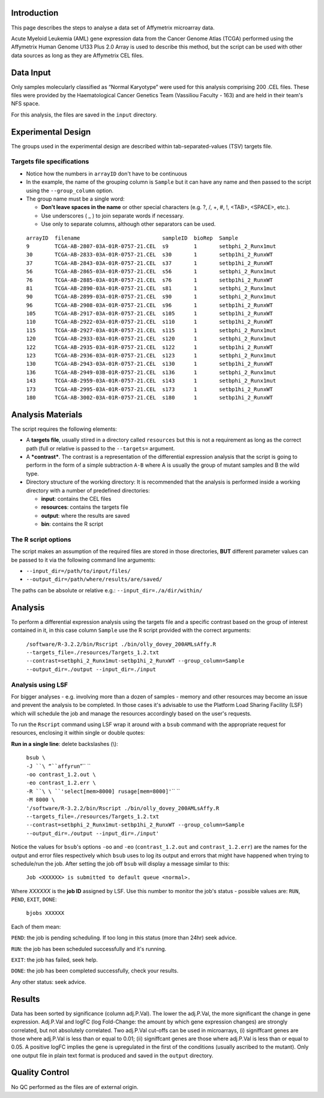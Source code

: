 Introduction
~~~~~~~~~~~~

This page describes the steps to analyse a data set of Affymetrix microarray data.

Acute Myeloid Leukemia (AML) gene expression data from the Cancer Genome Atlas (TCGA) performed using the Affymetrix Human Genome U133 Plus 2.0 Array is used to describe this method, but the script can be used with other data sources as long as they are Affymetrix CEL files.

Data Input
~~~~~~~~~~

Only samples molecularly classified as “Normal Karyotype” were used for this analysis comprising 200 .CEL files. These files were provided by the Haematological Cancer Genetics Team (Vassiliou Faculty - 163) and are held in their team's NFS space.

For this analysis, the files are saved in the ``input`` directory.

Experimental Design
~~~~~~~~~~~~~~~~~~~

The groups used in the experimental design are described within tab-separated-values (TSV) targets file.

Targets file specifications
^^^^^^^^^^^^^^^^^^^^^^^^^^^

-  Notice how the numbers in ``arrayID`` don't have to be continuous

-  In the example, the name of the grouping column is ``Sample`` but it can have any name and then passed to the script using the ``--group_column`` option.

-  The group name must be a single word:

   -  **Don't leave spaces in the name** or other special characters (e.g. ?, /, +, #, !, <TAB>, <SPACE>, etc.).
   -  Use underscores ( _ ) to join separate words if necessary.
   -  Use only to separate columns, although other separators can be used.

 | ``arrayID  filename                          sampleID  bioRep  Sample``
 | ``9        TCGA-AB-2807-03A-01R-0757-21.CEL  s9        1       setbphi_2_Runx1mut``
 | ``30       TCGA-AB-2833-03A-01R-0757-21.CEL  s30       1       setbp1hi_2_RunxWT``
 | ``37       TCGA-AB-2843-03A-01R-0757-21.CEL  s37       1       setbp1hi_2_RunxWT``
 | ``56       TCGA-AB-2865-03A-01R-0757-21.CEL  s56       1       setbphi_2_Runx1mut``
 | ``76       TCGA-AB-2885-03A-01R-0757-21.CEL  s76       1       setbp1hi_2_RunxWT``
 | ``81       TCGA-AB-2890-03A-01R-0757-21.CEL  s81       1       setbphi_2_Runx1mut``
 | ``90       TCGA-AB-2899-03A-01R-0757-21.CEL  s90       1       setbphi_2_Runx1mut``
 | ``96       TCGA-AB-2908-03A-01R-0757-21.CEL  s96       1       setbp1hi_2_RunxWT``
 | ``105      TCGA-AB-2917-03A-01R-0757-21.CEL  s105      1       setbp1hi_2_RunxWT``
 | ``110      TCGA-AB-2922-03A-01R-0757-21.CEL  s110      1       setbp1hi_2_RunxWT``
 | ``115      TCGA-AB-2927-03A-01R-0757-21.CEL  s115      1       setbphi_2_Runx1mut``
 | ``120      TCGA-AB-2933-03A-01R-0757-21.CEL  s120      1       setbphi_2_Runx1mut``
 | ``122      TCGA-AB-2935-03A-01R-0757-21.CEL  s122      1       setbp1hi_2_RunxWT``
 | ``123      TCGA-AB-2936-03A-01R-0757-21.CEL  s123      1       setbphi_2_Runx1mut``
 | ``130      TCGA-AB-2943-03A-01R-0757-21.CEL  s130      1       setbp1hi_2_RunxWT``
 | ``136      TCGA-AB-2949-03B-01R-0757-21.CEL  s136      1       setbphi_2_Runx1mut``
 | ``143      TCGA-AB-2959-03A-01R-0757-21.CEL  s143      1       setbphi_2_Runx1mut``
 | ``173      TCGA-AB-2995-03A-01R-0757-21.CEL  s173      1       setbp1hi_2_RunxWT``
 | ``180      TCGA-AB-3002-03A-01R-0757-21.CEL  s180      1       setbp1hi_2_RunxWT``

Analysis Materials
~~~~~~~~~~~~~~~~~~

The script requires the following elements:

-  A **targets file**, usually stired in a directory called ``resources`` but this is not a requirement as long as the correct path (full or relative is passed to the ``--targets=`` argument.

-  A ***contrast***. The contrast is a representation of the differential expression analysis that the script is going to perform in the form of a simple subtraction ``A-B`` where A is usually the group of mutant samples and B the wild type.

-  Directory structure of the working directory: It is recommended that the analysis is performed inside a working directory with a number of predefined directories:

   -  **input**: contains the CEL files
   -  **resources**: contains the targets file
   -  **output**: where the results are saved
   -  **bin**: contains the R script

The R script options
^^^^^^^^^^^^^^^^^^^^

The script makes an assumption of the required files are stored in those
directories, **BUT** different parameter values can be passed to it via
the following command line arguments:

-  ``--input_dir=/path/to/input/files/``
-  ``--output_dir=/path/where/results/are/saved/``

The paths can be absolute or relative e.g.:
``--input_dir=./a/dir/within/``

Analysis
~~~~~~~~

To perform a differential expression analysis using the targets file and a specific contrast based on the group of interest contained in it, in this case column ``Sample`` use the R script provided with the correct arguments:

 ``/software/R-3.2.2/bin/Rscript ./bin/olly_dovey_200AMLsAffy.R --targets_file=./resources/Targets_1.2.txt --contrast=setbphi_2_Runx1mut-setbp1hi_2_RunxWT --group_column=Sample --output_dir=./output --input_dir=./input``

Analysis using LSF
^^^^^^^^^^^^^^^^^^

For bigger analyses - e.g. involving more than a dozen of samples -
memory and other resources may become an issue and prevent the analysis
to be completed. In those cases it's advisable to use the Platform Load
Sharing Facility (LSF) which will schedule the job and manage the
resources accordingly based on the user's requests.

To run the ``Rscript`` command using LSF wrap it around with a ``bsub``
command with the appropriate request for resources, enclosing it within
single or double quotes:

**Run in a single line**: delete backslashes (\\):

 | ``bsub \``
 | ``-J ``\ “``affyrun``”\ `` \``
 | ``-oo contrast_1.2.out \``
 | ``-eo contrast_1.2.err \``
 | ``-R ``\ \ ``'select[mem>8000] rusage[mem=8000]'``\ \ `` \``
 | ``-M 8000 \``
 | \ ``'/software/R-3.2.2/bin/Rscript ./bin/olly_dovey_200AMLsAffy.R --targets_file=./resources/Targets_1.2.txt --contrast=setbphi_2_Runx1mut-setbp1hi_2_RunxWT --group_column=Sample  --output_dir=./output --input_dir=./input'``\ 

Notice the values for ``bsub``'s options ``-oo`` and ``-eo`` (``contrast_1.2.out`` and ``contrast_1.2.err``) are the names for the output and error files respectively which ``bsub`` uses to log its output and errors that might have happened when trying to schedule/run the job. After setting the job off ``bsub`` will display a message similar to this:

 ``Job <XXXXXX> is submitted to default queue <normal>.``

Where *XXXXXX* is the **job ID** assigned by LSF. Use this number to monitor the job's status - possible values are: ``RUN``, ``PEND``, ``EXIT``, ``DONE``:

 ``bjobs XXXXXX``

Each of them mean:

``PEND``: the job is pending scheduling. If too long in this status (more than 24hr) seek advice.

``RUN``: the job has been scheduled successfully and it's running.

``EXIT``: the job has failed, seek help.

``DONE``: the job has been completed successfully, check your results.

Any other status: seek advice.

Results
~~~~~~~

Data has been sorted by significance (column adj.P.Val). The lower the adj.P.Val, the more significant the change in gene expression. Adj.P.Val and logFC (log Fold-Change: the amount by which gene expression changes) are strongly correlated, but not absolutely correlated. Two adj.P.Val cut-offs can be used in microarrays, (i) signiffcant genes are those where adj.P.Val is less than or equal to 0.01; (ii) signiffcant genes are those where adj.P.Val is less than or equal to 0.05. A positive logFC implies the gene is upregulated in the first of the conditions (usually ascribed to the mutant). Only one output file in plain text format is produced and saved in the ``output`` directory.

Quality Control
~~~~~~~~~~~~~~~

No QC performed as the files are of external origin.